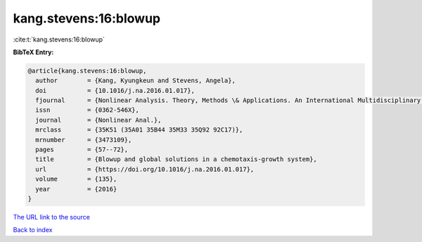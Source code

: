 kang.stevens:16:blowup
======================

:cite:t:`kang.stevens:16:blowup`

**BibTeX Entry:**

.. code-block:: bibtex

   @article{kang.stevens:16:blowup,
     author        = {Kang, Kyungkeun and Stevens, Angela},
     doi           = {10.1016/j.na.2016.01.017},
     fjournal      = {Nonlinear Analysis. Theory, Methods \& Applications. An International Multidisciplinary Journal},
     issn          = {0362-546X},
     journal       = {Nonlinear Anal.},
     mrclass       = {35K51 (35A01 35B44 35M33 35Q92 92C17)},
     mrnumber      = {3473109},
     pages         = {57--72},
     title         = {Blowup and global solutions in a chemotaxis-growth system},
     url           = {https://doi.org/10.1016/j.na.2016.01.017},
     volume        = {135},
     year          = {2016}
   }

`The URL link to the source <https://doi.org/10.1016/j.na.2016.01.017>`__


`Back to index <../By-Cite-Keys.html>`__
